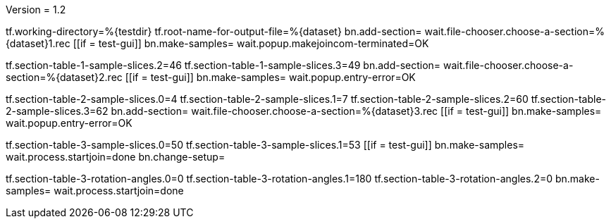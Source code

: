 Version = 1.2

[function = main]
tf.working-directory=%{testdir}
tf.root-name-for-output-file=%{dataset}
bn.add-section=
wait.file-chooser.choose-a-section=%{dataset}1.rec
[[if = test-gui]]
  bn.make-samples=
  wait.popup.makejoincom-terminated=OK
[[]]
tf.section-table-1-sample-slices.2=46
tf.section-table-1-sample-slices.3=49
bn.add-section=
wait.file-chooser.choose-a-section=%{dataset}2.rec
[[if = test-gui]]
  bn.make-samples=
  wait.popup.entry-error=OK
[[]]
tf.section-table-2-sample-slices.0=4
tf.section-table-2-sample-slices.1=7
tf.section-table-2-sample-slices.2=60
tf.section-table-2-sample-slices.3=62
bn.add-section=
wait.file-chooser.choose-a-section=%{dataset}3.rec
[[if = test-gui]]
  bn.make-samples=
  wait.popup.entry-error=OK
[[]]
tf.section-table-3-sample-slices.0=50
tf.section-table-3-sample-slices.1=53
[[if = test-gui]]
	bn.make-samples=
	wait.process.startjoin=done
	bn.change-setup=
[[]]
tf.section-table-3-rotation-angles.0=0
tf.section-table-3-rotation-angles.1=180
tf.section-table-3-rotation-angles.2=0
bn.make-samples=
wait.process.startjoin=done


